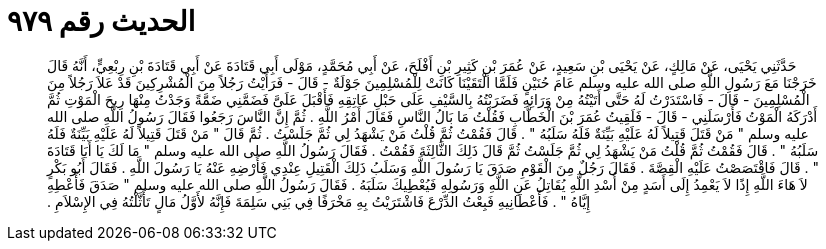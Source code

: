 
= الحديث رقم ٩٧٩

[quote.hadith]
حَدَّثَنِي يَحْيَى، عَنْ مَالِكٍ، عَنْ يَحْيَى بْنِ سَعِيدٍ، عَنْ عُمَرَ بْنِ كَثِيرِ بْنِ أَفْلَحَ، عَنْ أَبِي مُحَمَّدٍ، مَوْلَى أَبِي قَتَادَةَ عَنْ أَبِي قَتَادَةَ بْنِ رِبْعِيٍّ، أَنَّهُ قَالَ خَرَجْنَا مَعَ رَسُولِ اللَّهِ صلى الله عليه وسلم عَامَ حُنَيْنٍ فَلَمَّا الْتَقَيْنَا كَانَتْ لِلْمُسْلِمِينَ جَوْلَةٌ - قَالَ - فَرَأَيْتُ رَجُلاً مِنَ الْمُشْرِكِينَ قَدْ عَلاَ رَجُلاً مِنَ الْمُسْلِمِينَ - قَالَ - فَاسْتَدَرْتُ لَهُ حَتَّى أَتَيْتُهُ مِنْ وَرَائِهِ فَضَرَبْتُهُ بِالسَّيْفِ عَلَى حَبْلِ عَاتِقِهِ فَأَقْبَلَ عَلَىَّ فَضَمَّنِي ضَمَّةً وَجَدْتُ مِنْهَا رِيحَ الْمَوْتِ ثُمَّ أَدْرَكَهُ الْمَوْتُ فَأَرْسَلَنِي - قَالَ - فَلَقِيتُ عُمَرَ بْنَ الْخَطَّابِ فَقُلْتُ مَا بَالُ النَّاسِ فَقَالَ أَمْرُ اللَّهِ ‏.‏ ثُمَّ إِنَّ النَّاسَ رَجَعُوا فَقَالَ رَسُولُ اللَّهِ صلى الله عليه وسلم ‏"‏ مَنْ قَتَلَ قَتِيلاً لَهُ عَلَيْهِ بَيِّنَةٌ فَلَهُ سَلَبُهُ ‏"‏ ‏.‏ قَالَ فَقُمْتُ ثُمَّ قُلْتُ مَنْ يَشْهَدُ لِي ثُمَّ جَلَسْتُ ‏.‏ ثُمَّ قَالَ ‏"‏ مَنْ قَتَلَ قَتِيلاً لَهُ عَلَيْهِ بَيِّنَةٌ فَلَهُ سَلَبُهُ ‏"‏ ‏.‏ قَالَ فَقُمْتُ ثُمَّ قُلْتُ مَنْ يَشْهَدُ لِي ثُمَّ جَلَسْتُ ثُمَّ قَالَ ذَلِكَ الثَّالِثَةَ فَقُمْتُ ‏.‏ فَقَالَ رَسُولُ اللَّهِ صلى الله عليه وسلم ‏"‏ مَا لَكَ يَا أَبَا قَتَادَةَ ‏"‏ ‏.‏ قَالَ فَاقْتَصَصْتُ عَلَيْهِ الْقِصَّةَ ‏.‏ فَقَالَ رَجُلٌ مِنَ الْقَوْمِ صَدَقَ يَا رَسُولَ اللَّهِ وَسَلَبُ ذَلِكَ الْقَتِيلِ عِنْدِي فَأَرْضِهِ عَنْهُ يَا رَسُولَ اللَّهِ ‏.‏ فَقَالَ أَبُو بَكْرٍ لاَ هَاءَ اللَّهِ إِذًا لاَ يَعْمِدُ إِلَى أَسَدٍ مِنْ أُسْدِ اللَّهِ يُقَاتِلُ عَنِ اللَّهِ وَرَسُولِهِ فَيُعْطِيكَ سَلَبَهُ ‏.‏ فَقَالَ رَسُولُ اللَّهِ صلى الله عليه وسلم ‏"‏ صَدَقَ فَأَعْطِهِ إِيَّاهُ ‏"‏ ‏.‏ فَأَعْطَانِيهِ فَبِعْتُ الدِّرْعَ فَاشْتَرَيْتُ بِهِ مَخْرَفًا فِي بَنِي سَلِمَةَ فَإِنَّهُ لأَوَّلُ مَالٍ تَأَثَّلْتُهُ فِي الإِسْلاَمِ ‏.‏